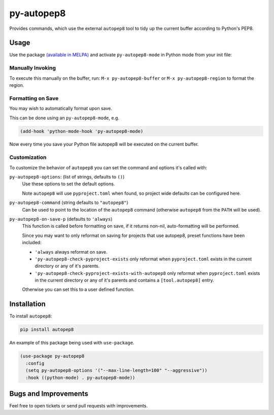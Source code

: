 ###########
py-autopep8
###########

Provides commands, which use the external ``autopep8`` tool to tidy up the current buffer according to Python's PEP8.


Usage
=====

Use the package `(available in MELPA) <https://melpa.org/#/py-autopep8>`__
and activate ``py-autopep8-mode`` in Python mode from your init file:


Manually Invoking
-----------------

To execute this manually on the buffer,
run: ``M-x py-autopep8-buffer`` or ``M-x py-autopep8-region`` to format the region.


Formatting on Save
------------------

You may wish to automatically format upon save.

This can be done using an ``py-autopep8-mode``, e.g.

.. code-block:: elisp

   (add-hook 'python-mode-hook 'py-autopep8-mode)

Now every time you save your Python file autopep8 will be executed on the current buffer.


Customization
-------------

To customize the behavior of ``autopep8`` you can set the command and options it's called with:

``py-autopep8-options``: (list of strings, defaults to ``()``)
   Use these options to set the default options.

   Note ``autopep8`` will use ``pyproject.toml`` when found, so project wide defaults can be configured here.

``py-autopep8-command`` (string defaults to ``"autopep8"``)
   Can be used to point to the location of the ``autopep8`` command
   (otherwise ``autopep8`` from the ``PATH`` will be used).

``py-autopep8-on-save-p`` (defaults to ``'always``)
   This function is called before formatting on save, if it returns non-nil,
   auto-formatting will be performed.

   Since you may want to only reformat on saving for projects that use autopep8,
   preset functions have been included:

   - ``'always`` always reformat on save.

   - ``'py-autopep8-check-pyproject-exists``
     only reformat when ``pyproject.toml`` exists in the current directory or any of it's parents.

   - ``'py-autopep8-check-pyproject-exists-with-autopep8``
     only reformat when ``pyproject.toml`` exists in the current directory or any of it's parents and
     contains a ``[tool.autopep8]`` entry.

   Otherwise you can set this to a user defined function.


Installation
============

To install ``autopep8``:

.. code-block:: sh

   pip install autopep8

An example of this package being used with ``use-package``.

.. code-block:: elisp

   (use-package py-autopep8
     :config
     (setq py-autopep8-options '("--max-line-length=100" "--aggressive"))
     :hook ((python-mode) . py-autopep8-mode))


Bugs and Improvements
=====================

Feel free to open tickets or send pull requests with improvements.

